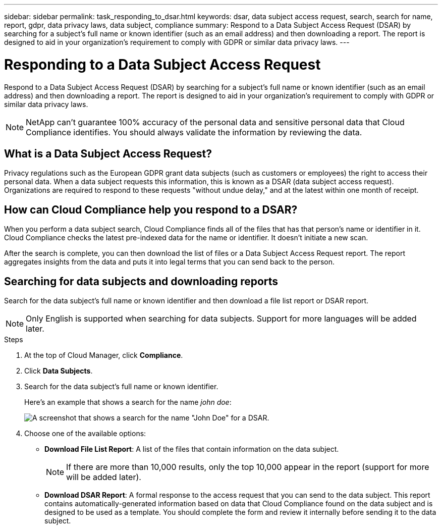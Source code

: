 ---
sidebar: sidebar
permalink: task_responding_to_dsar.html
keywords: dsar, data subject access request, search, search for name, report, gdpr, data privacy laws, data subject, compliance
summary: Respond to a Data Subject Access Request (DSAR) by searching for a subject's full name or known identifier (such as an email address) and then downloading a report. The report is designed to aid in your organization's requirement to comply with GDPR or similar data privacy laws.
---

= Responding to a Data Subject Access Request
:hardbreaks:
:nofooter:
:icons: font
:linkattrs:
:imagesdir: ./media/

[.lead]
Respond to a Data Subject Access Request (DSAR) by searching for a subject's full name or known identifier (such as an email address) and then downloading a report. The report is designed to aid in your organization's requirement to comply with GDPR or similar data privacy laws.

NOTE: NetApp can't guarantee 100% accuracy of the personal data and sensitive personal data that Cloud Compliance identifies. You should always validate the information by reviewing the data.

== What is a Data Subject Access Request?

Privacy regulations such as the European GDPR grant data subjects (such as customers or employees) the right to access their personal data. When a data subject requests this information, this is known as a DSAR (data subject access request). Organizations are required to respond to these requests "without undue delay," and at the latest within one month of receipt.

== How can Cloud Compliance help you respond to a DSAR?

When you perform a data subject search, Cloud Compliance finds all of the files that has that person's name or identifier in it. Cloud Compliance checks the latest pre-indexed data for the name or identifier. It doesn't initiate a new scan.

After the search is complete, you can then download the list of files or a Data Subject Access Request report. The report aggregates insights from the data and puts it into legal terms that you can send back to the person.

== Searching for data subjects and downloading reports

Search for the data subject's full name or known identifier and then download a file list report or DSAR report.

NOTE: Only English is supported when searching for data subjects. Support for more languages will be added later.

.Steps

. At the top of Cloud Manager, click *Compliance*.

. Click *Data Subjects*.

. Search for the data subject's full name or known identifier.
+
Here's an example that shows a search for the name _john doe_:
+
image:screenshot_dsar_search.gif[A screenshot that shows a search for the name "John Doe" for a DSAR.]

. Choose one of the available options:
* *Download File List Report*: A list of the files that contain information on the data subject.
+
NOTE: If there are more than 10,000 results, only the top 10,000 appear in the report (support for more will be added later).

* *Download DSAR Report*: A formal response to the access request that you can send to the data subject. This report contains automatically-generated information based on data that Cloud Compliance found on the data subject and is designed to be used as a template. You should complete the form and review it internally before sending it to the data subject.
